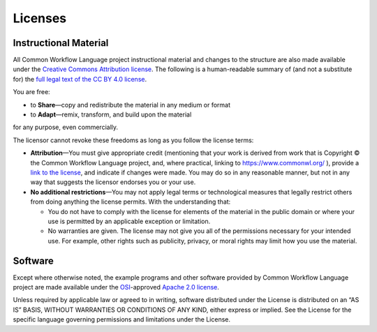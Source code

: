 Licenses
========

Instructional Material
----------------------

All Common Workflow Language project instructional material and changes
to the structure are also made available under the `Creative Commons
Attribution license <cc-by-human_>`_. The following is a human-readable summary of (and
not a substitute for) the `full legal text of the CC BY 4.0 license <cc-by-legal_>`_.

You are free:

-  to **Share**—copy and redistribute the material in any medium or
   format
-  to **Adapt**—remix, transform, and build upon the material

for any purpose, even commercially.

The licensor cannot revoke these freedoms as long as you follow the
license terms:

-  **Attribution**—You must give appropriate credit (mentioning that
   your work is derived from work that is Copyright © the Common
   Workflow Language project, and, where practical, linking to
   https://www.commonwl.org/ ), provide a `link to the license <cc-by-human_>`_, and
   indicate if changes were made. You may do so in any reasonable
   manner, but not in any way that suggests the licensor endorses you or
   your use.

-  **No additional restrictions**—You may not apply legal terms or
   technological measures that legally restrict others from doing
   anything the license permits. With the understanding that:

   -  You do not have to comply with the license for elements of the
      material in the public domain or where your use is permitted by an
      applicable exception or limitation.
   -  No warranties are given. The license may not give you all of the
      permissions necessary for your intended use. For example, other
      rights such as publicity, privacy, or moral rights may limit how
      you use the material.

Software
--------

Except where otherwise noted, the example programs and other software
provided by Common Workflow Language project are made available under
the `OSI`_-approved `Apache 2.0 license <Apache-2.0_>`_.

Unless required by applicable law or agreed to in writing, software
distributed under the License is distributed on an “AS IS” BASIS,
WITHOUT WARRANTIES OR CONDITIONS OF ANY KIND, either express or implied.
See the License for the specific language governing permissions and
limitations under the License.

.. _cc-by-human: https://creativecommons.org/licenses/by/4.0/
.. _cc-by-legal: https://creativecommons.org/licenses/by/4.0/legalcode
.. _OSI: https://opensource.org
.. _Apache-2.0: https://opensource.org/licenses/Apache-2.0
